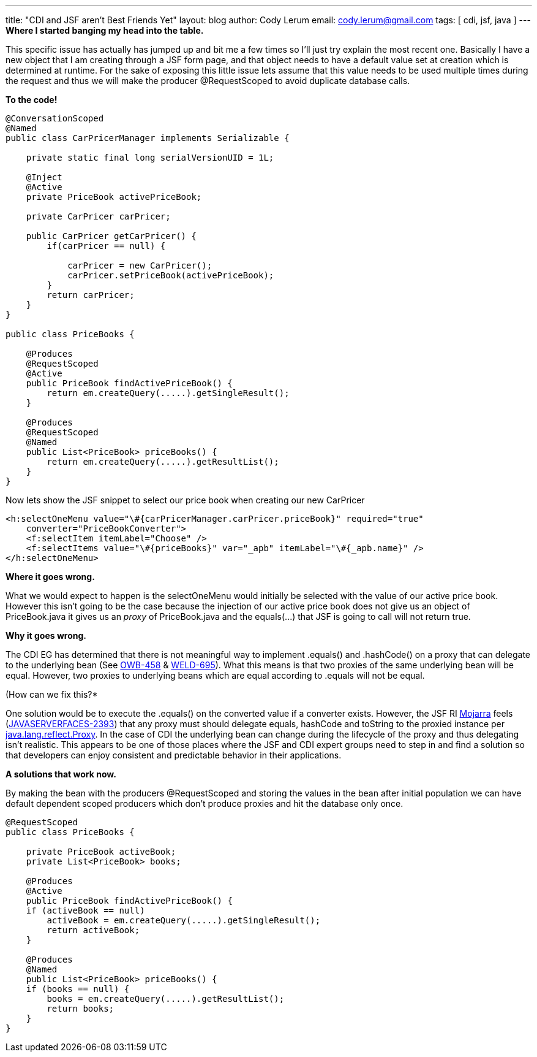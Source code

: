---
title: "CDI and JSF aren't Best Friends Yet"
layout: blog
author: Cody Lerum
email: cody.lerum@gmail.com
tags: [ cdi, jsf, java ]
---
*Where I started banging my head into the table.*

This specific issue has actually has jumped up and bit me a few times so I'll just try explain the most recent one.
Basically I have a new object that I am creating through a JSF form page, and that object needs to have a default
value set at creation which is determined at runtime.  For the sake of exposing this little issue lets assume that
this value needs to be used multiple times during the request and thus we will make the producer +@RequestScoped+
to avoid duplicate database calls.

*To the code!*

[source,java]
----
@ConversationScoped
@Named
public class CarPricerManager implements Serializable {

    private static final long serialVersionUID = 1L;

    @Inject
    @Active
    private PriceBook activePriceBook;

    private CarPricer carPricer;

    public CarPricer getCarPricer() {
        if(carPricer == null) {

            carPricer = new CarPricer();
            carPricer.setPriceBook(activePriceBook);
        }
        return carPricer;
    }
}

public class PriceBooks {

    @Produces
    @RequestScoped
    @Active
    public PriceBook findActivePriceBook() {
        return em.createQuery(.....).getSingleResult();
    }

    @Produces
    @RequestScoped
    @Named
    public List<PriceBook> priceBooks() {
        return em.createQuery(.....).getResultList();
    }
}
----

Now lets show the JSF snippet to select our price book when creating our new CarPricer

[source,xml]
----
<h:selectOneMenu value="\#{carPricerManager.carPricer.priceBook}" required="true"
    converter="PriceBookConverter">
    <f:selectItem itemLabel="Choose" />
    <f:selectItems value="\#{priceBooks}" var="_apb" itemLabel="\#{_apb.name}" />
</h:selectOneMenu>
----

*Where it goes wrong.*

What we would expect to happen is the selectOneMenu would initially be selected with the value of our active price book.
However this isn't going to be the case because the injection of our active price book does not give us an object of
PriceBook.java it gives us an _proxy_ of PriceBook.java and the +equals(...)+ that JSF is going to call
will not return true.

*Why it goes wrong.*

The CDI EG has determined that there is not meaningful way to implement +.equals()+ and +.hashCode()+ on a proxy that
can delegate to the underlying bean (See https://issues.apache.org/jira/browse/OWB-458[OWB-458] &
https://issues.jboss.org/browse/WELD-695[WELD-695]). What this means is that two proxies of the same underlying bean
will be equal. However, two proxies to underlying beans which are equal according to +.equals+ will not be equal.

(How can we fix this?*

One solution would be to execute the +.equals()+ on the converted value if a converter exists. However, the JSF RI
http://javaserverfaces.java.net[Mojarra] feels (http://java.net/jira/browse/JAVASERVERFACES-2393[JAVASERVERFACES-2393])
that any proxy must should delegate equals, hashCode and toString to the proxied instance per
http://docs.oracle.com/javase/6/docs/api/java/lang/reflect/Proxy.html[java.lang.reflect.Proxy]. In the case of CDI the
underlying bean can change during the lifecycle of the proxy and thus delegating isn't realistic. This appears to be
one of those places where the JSF and CDI expert groups need to step in and find a solution so that developers can
enjoy consistent and predictable behavior in their applications.

*A solutions that work now.*

By making the bean with the producers +@RequestScoped+ and storing the values in the bean after initial population we
can have default dependent scoped producers which don't produce proxies and hit the database only once.

[source,java]
----
@RequestScoped
public class PriceBooks {

    private PriceBook activeBook;
    private List<PriceBook> books;

    @Produces
    @Active
    public PriceBook findActivePriceBook() {
    if (activeBook == null)
        activeBook = em.createQuery(.....).getSingleResult();
        return activeBook;
    }

    @Produces
    @Named
    public List<PriceBook> priceBooks() {
    if (books == null) {
        books = em.createQuery(.....).getResultList();
        return books;
    }
}
----
